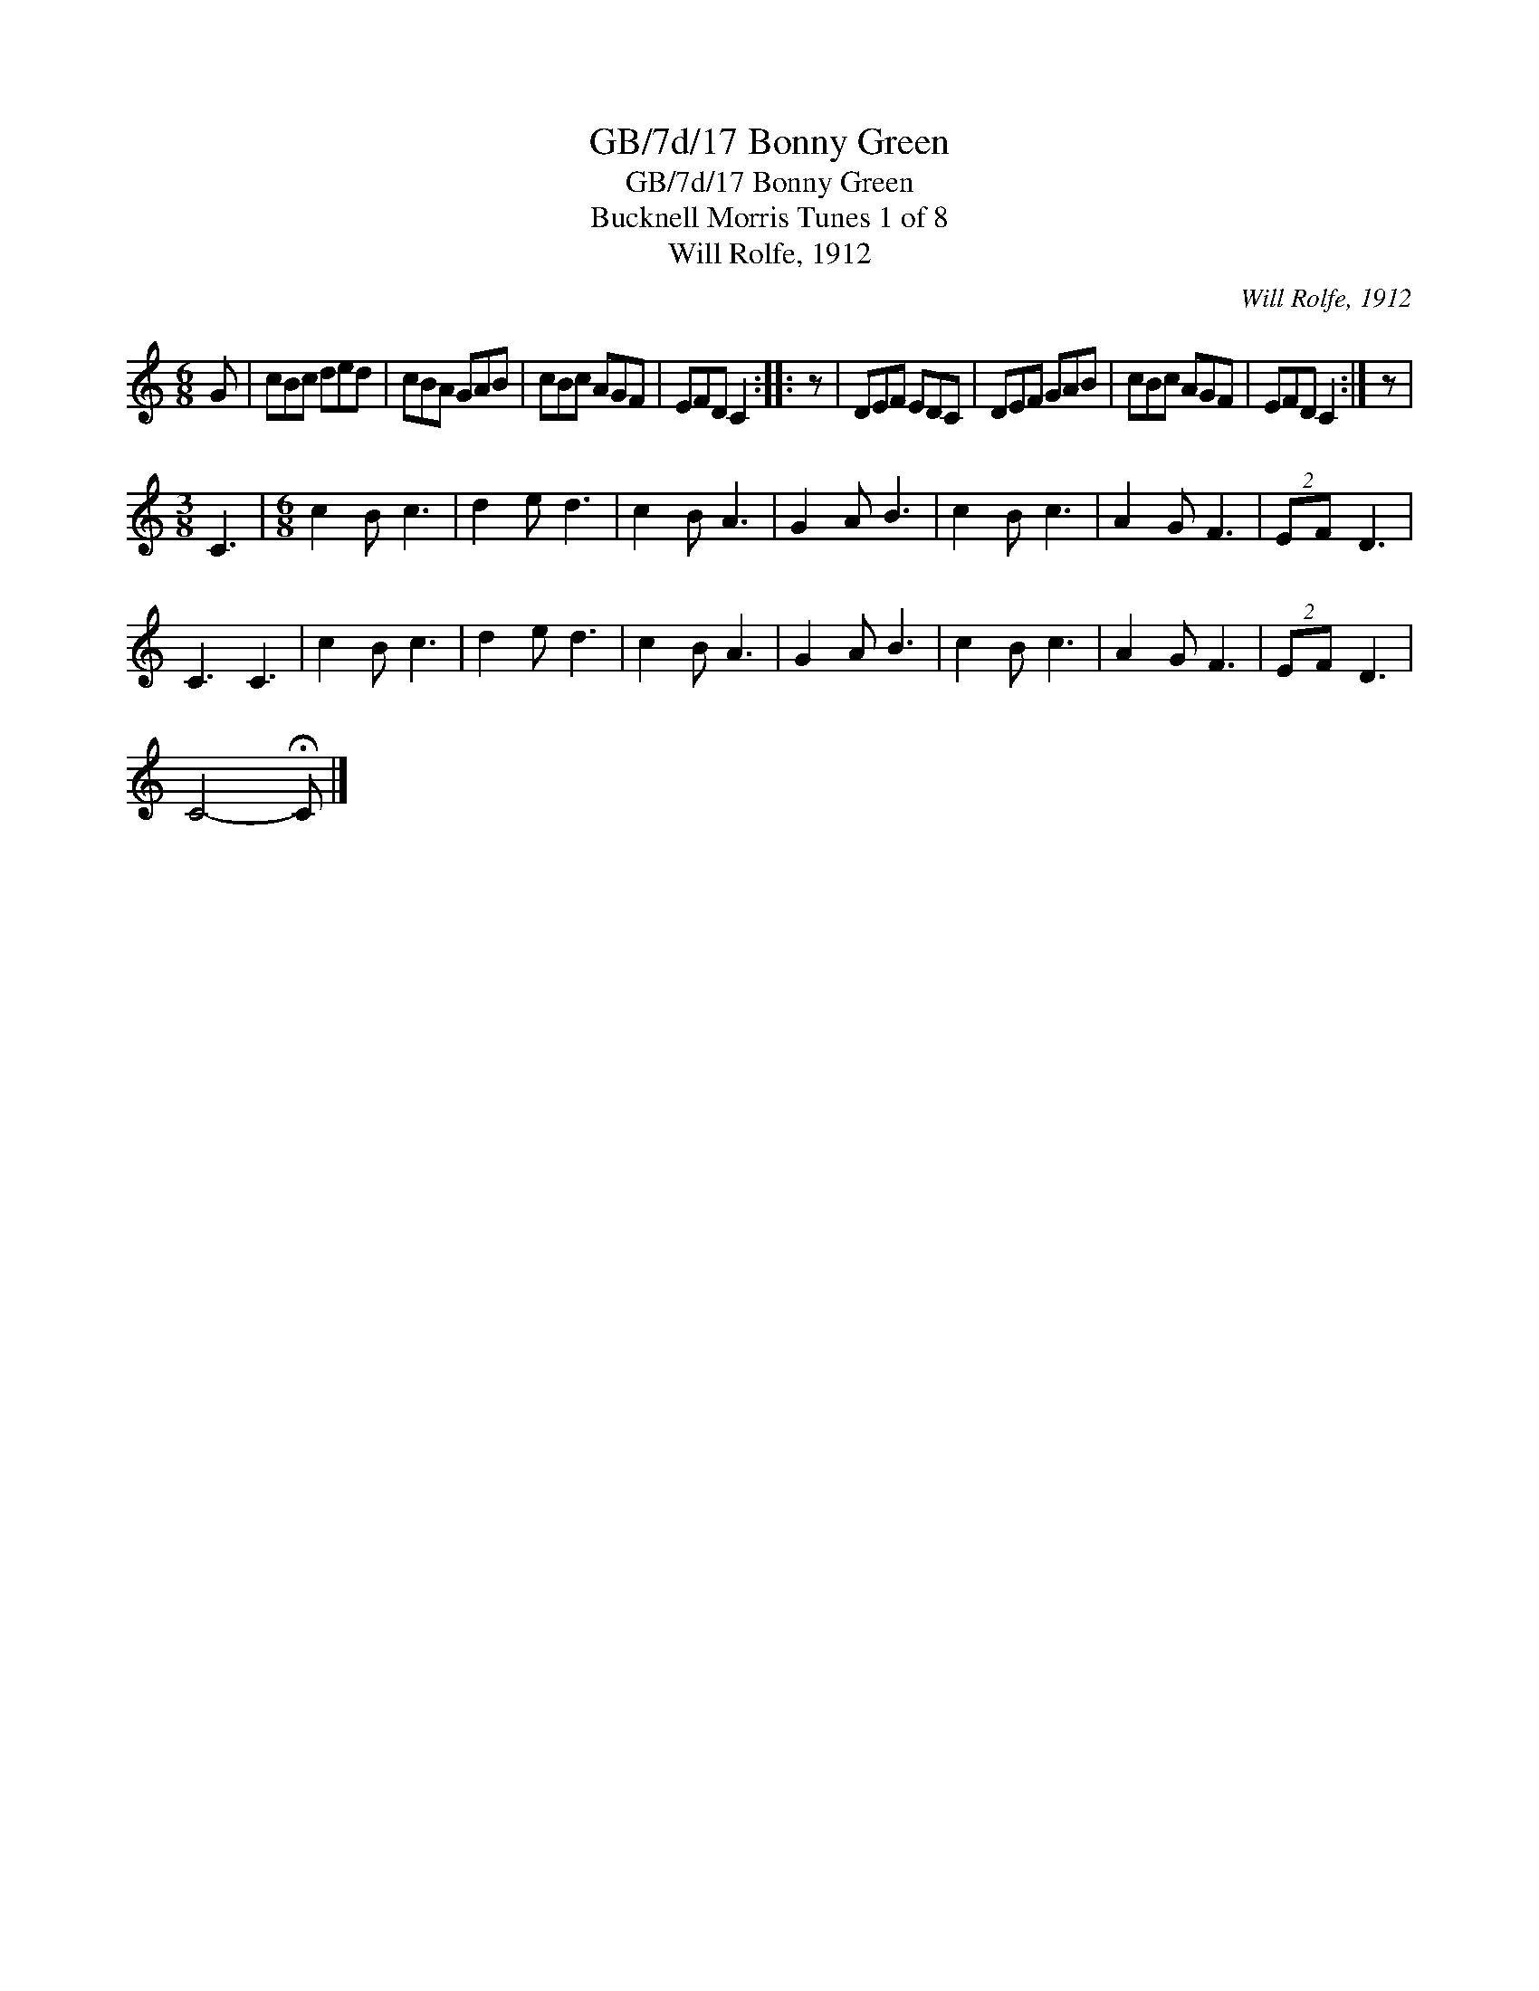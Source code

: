 X:1
T:GB/7d/17 Bonny Green
T:GB/7d/17 Bonny Green
T:Bucknell Morris Tunes 1 of 8
T:Will Rolfe, 1912
C:Will Rolfe, 1912
L:1/8
M:6/8
K:C
V:1 treble 
V:1
 G | cBc ded | cBA GAB | cBc AGF | EFD C2 :: z | DEF EDC | DEF GAB | cBc AGF | EFD C2 :| z | %11
[M:3/8] C3 |[M:6/8] c2 B c3 | d2 e d3 | c2 B A3 | G2 A B3 | c2 B c3 | A2 G F3 | (2:3:2EF D3 | %19
 C3 C3 | c2 B c3 | d2 e d3 | c2 B A3 | G2 A B3 | c2 B c3 | A2 G F3 | (2:3:2EF D3 | %27
 C4- !fermata!C |] %28

